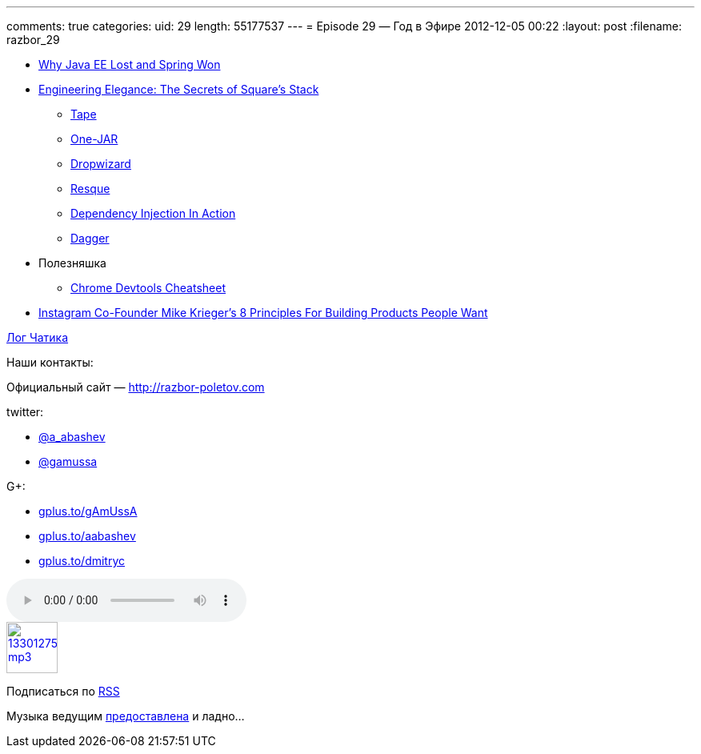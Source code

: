 ---
comments: true
categories:
uid: 29
length: 55177537
---
= Episode 29 — Год в Эфире
2012-12-05 00:22
:layout: post
:filename: razbor_29


* http://java.dzone.com/articles/why-java-ee-lost-and-spring[Why Java EE Lost and Spring Won]
* http://www.infoq.com/presentations/Square[Engineering Elegance: The Secrets of Square's Stack]
** http://square.github.com/tape/[Tape]
** http://one-jar.sourceforge.net/[One-JAR]
** http://dropwizard.codahale.com/getting-started/[Dropwizard]
** https://github.com/blog/542-introducing-resque[Resque]
** http://www.manning.com/prasanna/[Dependency Injection In Action]
** http://square.github.com/dagger/[Dagger]
* Полезняшка
** http://anti-code.com/devtools-cheatsheet/[Chrome Devtools Cheatsheet]
* http://techcrunch.com/2012/11/30/instagram-co-founder-mike-kriegers-8-principles-for-building-products-people-want/[Instagram
Co-Founder Mike Krieger's 8 Principles For Building Products People
Want]

http://razbor-poletov.com/broadcast/2012-12-02.html[Лог Чатика]

Наши контакты:

Официальный сайт — http://razbor-poletov.com

twitter:

* https://twitter.com/#!/a_abashev[@a_abashev]
* https://twitter.com/#!/gamussa[@gamussa]

G+:

* http://gplus.to/gAmUssA[gplus.to/gAmUssA]
* http://gplus.to/aabashev[gplus.to/aabashev]
* http://gplus.to/dmitryc[gplus.to/dmitryc]

audio::http://traffic.libsyn.com/razborpoletov/razbor_29.mp3[]
image::http://2.bp.blogspot.com/-qkfh8Q--dks/T0gixAMzuII/AAAAAAAAHD0/O5LbF3vvBNQ/s200/1330127522_mp3.png[link="http://traffic.libsyn.com/razborpoletov/razbor_29.mp3" width="64" height="64"]


Подписаться по http://feeds.feedburner.com/razbor-podcast[RSS]

Музыка ведущим
http://www.audiobank.fm/single-music/27/111/More-And-Less/[предоставлена]
и ладно...
